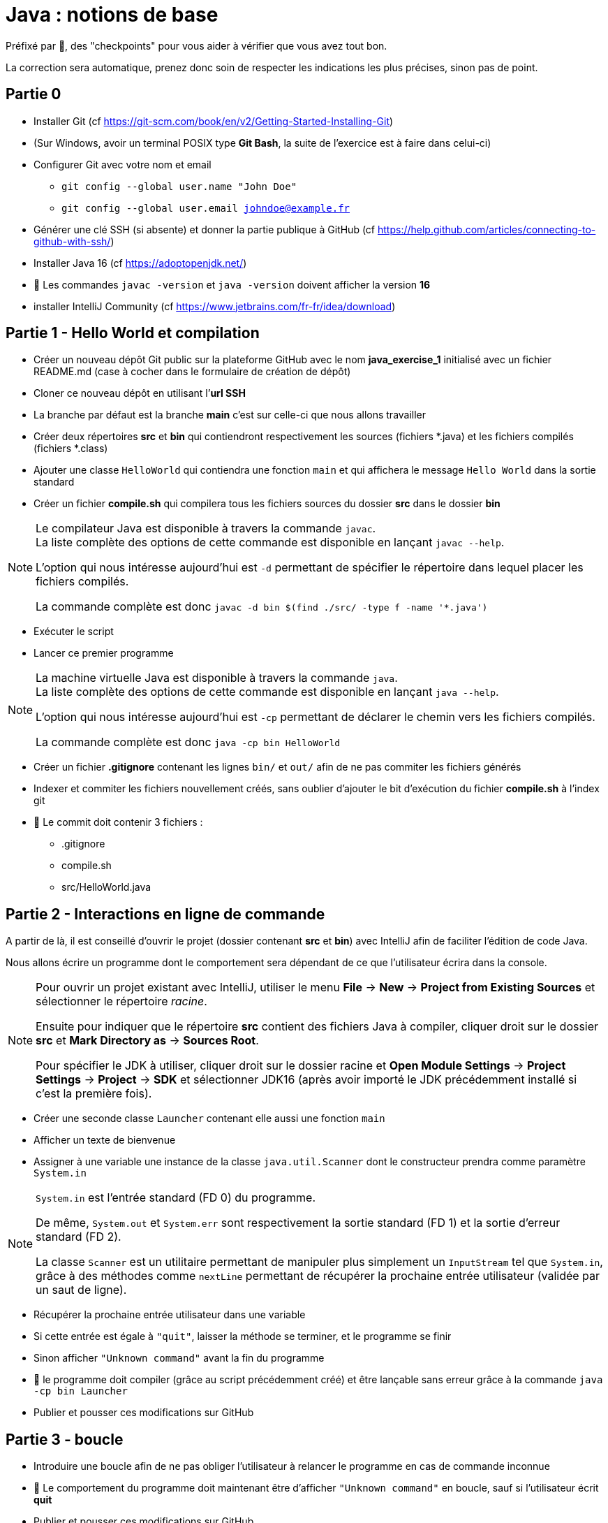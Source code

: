 = Java : notions de base
:hardbreaks-option:

Préfixé par &#x1F4D8;, des "checkpoints" pour vous aider à vérifier que vous avez tout bon.

La correction sera automatique, prenez donc soin de respecter les indications les plus précises, sinon pas de point.

== Partie 0

* Installer Git (cf https://git-scm.com/book/en/v2/Getting-Started-Installing-Git)
* (Sur Windows, avoir un terminal POSIX type **Git Bash**, la suite de l’exercice est à faire dans celui-ci)
* Configurer Git avec votre nom et email
** `git config --global user.name "John Doe"`
** `git config --global user.email johndoe@example.fr`
* Générer une clé SSH (si absente) et donner la partie publique à GitHub (cf https://help.github.com/articles/connecting-to-github-with-ssh/)

* Installer Java 16 (cf https://adoptopenjdk.net/)
* &#x1F4D8; Les commandes `javac -version` et `java -version` doivent afficher la version **16**

* installer IntelliJ Community (cf https://www.jetbrains.com/fr-fr/idea/download)

== Partie 1 - Hello World et compilation

* Créer un nouveau dépôt Git public sur la plateforme GitHub avec le nom **java_exercise_1** initialisé avec un fichier README.md (case à cocher dans le formulaire de création de dépôt)
* Cloner ce nouveau dépôt en utilisant l’**url SSH**
* La branche par défaut est la branche **main** c’est sur celle-ci que nous allons travailler
* Créer deux répertoires **src** et **bin** qui contiendront respectivement les sources (fichiers *.java) et les fichiers compilés (fichiers *.class)
* Ajouter une classe `HelloWorld` qui contiendra une fonction `main` et qui affichera le message `Hello World` dans la sortie standard
* Créer un fichier **compile.sh** qui compilera tous les fichiers sources du dossier **src** dans le dossier **bin**

[NOTE]
====
Le compilateur Java est disponible à travers la commande `javac`.
La liste complète des options de cette commande est disponible en lançant `javac --help`.

L’option qui nous intéresse aujourd’hui est `-d` permettant de spécifier le répertoire dans lequel placer les fichiers compilés.

La commande complète est donc `javac -d bin $(find ./src/ -type f -name '*.java')`
====

* Exécuter le script
* Lancer ce premier programme

[NOTE]
====
La machine virtuelle Java est disponible à travers la commande `java`.
La liste complète des options de cette commande est disponible en lançant `java --help`.

L’option qui nous intéresse aujourd’hui est `-cp` permettant de déclarer le chemin vers les fichiers compilés.

La commande complète est donc `java -cp bin HelloWorld`
====

* Créer un fichier **.gitignore** contenant les lignes `bin/` et `out/` afin de ne pas commiter les fichiers générés
* Indexer et commiter les fichiers nouvellement créés, sans oublier d’ajouter le bit d’exécution du fichier **compile.sh** à l’index git
* &#x1F4D8; Le commit doit contenir 3 fichiers :
** .gitignore
** compile.sh
** src/HelloWorld.java

## Partie 2 - Interactions en ligne de commande

A partir de là, il est conseillé d’ouvrir le projet (dossier contenant **src** et **bin**) avec IntelliJ afin de faciliter l’édition de code Java.

Nous allons écrire un programme dont le comportement sera dépendant de ce que l’utilisateur écrira dans la console.

[NOTE]
====
Pour ouvrir un projet existant avec IntelliJ, utiliser le menu **File** -> **New** -> **Project from Existing Sources** et sélectionner le répertoire _racine_.

Ensuite pour indiquer que le répertoire **src** contient des fichiers Java à compiler, cliquer droit sur le dossier **src** et **Mark Directory as** -> **Sources Root**.

Pour spécifier le JDK à utiliser, cliquer droit sur le dossier racine et **Open Module Settings** -> **Project Settings** -> **Project** -> **SDK** et sélectionner JDK16 (après avoir importé le JDK précédemment installé si c’est la première fois).
====

* Créer une seconde classe `Launcher` contenant elle aussi une fonction `main`
* Afficher un texte de bienvenue
* Assigner à une variable une instance de la classe `java.util.Scanner` dont le constructeur prendra comme paramètre `System.in`

[NOTE]
====
`System.in` est l’entrée standard (FD 0) du programme.

De même, `System.out` et `System.err` sont respectivement la sortie standard (FD 1) et la sortie d’erreur standard (FD 2).

La classe `Scanner` est un utilitaire permettant de manipuler plus simplement un `InputStream` tel que `System.in`, grâce à des méthodes comme `nextLine` permettant de récupérer la prochaine entrée utilisateur (validée par un saut de ligne).
====

* Récupérer la prochaine entrée utilisateur dans une variable
* Si cette entrée est égale à `"quit"`, laisser la méthode se terminer, et le programme se finir
* Sinon afficher `"Unknown command"` avant la fin du programme
* &#x1F4D8; le programme doit compiler (grâce au script précédemment créé) et être lançable sans erreur grâce à la commande `java -cp bin Launcher`
* Publier et pousser ces modifications sur GitHub

## Partie 3 - boucle

* Introduire une boucle afin de ne pas obliger l’utilisateur à relancer le programme en cas de commande inconnue
* &#x1F4D8; Le comportement du programme doit maintenant être d’afficher `"Unknown command"` en boucle, sauf si l’utilisateur écrit **quit**
* Publier et pousser ces modifications sur GitHub

## Partie 4 - une première commande

* Ajouter la possibilité de taper la commande **fibo** qui demandera alors un nombre **n** à l’utilisateur avec une question explicite et renverra la valeur de la suite de Fibonacci à l’index **n**

[NOTE]
====
La suite de Fibonacci peut être exprimée comme ceci :

* F(0) = 0
* F(1) = 1
* F(n) = F(n-1) + F(n-2)

Ainsi F(10) = 55
====

[NOTE]
====
Les méthodes `next...` de la classe `Scanner` autres que `nextLine`, telles que `nextInt` ne consomment pas le caractère `\n`, il est donc nécessaire d’appeler `nextLine` en suivant, juste pour consommer ce caractère et éviter qu’un appel ultérieur à `nextLine` retourne une `String` vide.
====

* Publier et pousser ces modifications sur GitHub

## Partie 5 - une seconde commande

L’objectif est de créer un programme permettant à l’utilisateur de connaitre, au sein d’un texte qu’il propose au programme, les 3 mots les plus utilisés par ligne dans ce texte. 
* Ajouter la possibilité de taper la commande **freq** qui demandera alors un chemin de fichier à l’utilisateur avec une question explicite
* Essayer de lire le contenu du fichier grâce à la méthode statique utilitaire `java.nio.file.Files.readString` prenant en paramètre un objet de type `Path`.
Un tel objet peut être construit grâce à la méthode statique `Paths.get` prenant en paramètre un chemin de fichier
** en cas d’échec, afficher le message `"Unreadable file: "` suivi du nom de la classe de l’exception et de son message
** en cas de succès, afficher les 3 mots les plus fréquents sur une même ligne, un mot étant séparé d’un autre par un espace

[NOTE]
====
Vous pouvez notamment utiliser :

* `String#replaceAll` pour remplacer tous les caractères de ponctuation par des espaces
* `String#toLowerCase` pour transformer toutes les majuscules en minuscules
* `String#split` pour séparer les mots les uns des autres et les stcoker dans un tableau
* `String#isBlank` pour savoir si un `String` est vide ou uniquement constitués d’espaces
* `Arrays#stream` pour transformer un tableau en `Stream`
* `Collectors#groupingBy` pour créer un `Collector` regroupant les éléments ayant une caractéristique commune
* `Collectors#counting` pour créer un `Collector` comptant les éléments
* `Stream#limit` pour ne garder que les _n_ premiers éléments
* `Stream#sorted` pour trier les éléments selon un `Comparator`
* `Comparator#comparing` pour créer un `Comparator` basé sur un champ. Exemple : `Comparator.comparing\((Person p) \-> p.age())` créera un comparateur de `Person` basé sur l’age
====

* Publier et pousser ces modifications sur GitHub

## Partie 6 - un peu de _refactoring_

Le _refactoring_ est une phase du développement qui ne change pas le comportement d’un programme mais facilite sa compréhension et les évolutions futures.
Ici nous allons sortir la logique des différentes commandes dans des classes dédiées, afin de ne pas avoir à allonger la méthode `main`

* Créer une interface `Command` avec deux méthodes abstraites
** `name` renvoyant un `String`
** `run` renvoyant un `boolean` et prenant en paramètre un objet de type Scanner

* Créer trois classes `Quit`, `Fibo` et `Freq` implémentant `Command` et reprenant chacune le fonctionnement d’une des trois commandes existantes.
** la valeur retournée par la méthode `name` est ce que l’utilisateur doit écrire pour accéder à la commande
** le `boolean` renvoyé par la méthode `run` est ce qui décidera la boucle à s’interrompre
* Changer le code de la fonction main en
** créant une variable de type `List<Command>` et contenant une instance de chaque implémentation de `Command`
** changeant le code à l’intérieur de la boucle pour
*** prendre une entrée utilisateur
*** chercher une commande correspondante dans la liste
*** afficher **Unknown command** en cas d’échec et recommencer la boucle
*** exécuter la méthode `run` de la commande trouvée en lui passant la variable de type `Scanner` en paramètre
*** si le boolean de retour de cette méthode est `true`, laisser le programme se terminer
*** sinon recommencer la boucle
* Publier et pousser ces modifications sur GitHub

## Partie 7 - une dernière commande

L’objectif de cette partie finale est d’implémenter un algorithme de prédiction en fonction de la fréquence
d’utilisation de mots d’un texte, classiquement utilisé sur les téléphones portables.

* Créer une nouvelle commande `Predict` se déclenchant quand l’utilisateur écrit **predict**.
* Cette commande demandera un chemin de fichier à l’utilisateur avec une question explicite pour apprendre le lexique du texte
* en cas d’échec de la lecture, afficher le message `"Unreadable file: "` suivi du nom de la classe de l’exception et de son message
* dans le cas où le texte est lu avec succès par le programme, la commande calculera pour chaque mot, le mot le plus fréquent arrivant juste après
* finalement le programme demandera à l’utilisateur d’écrire un mot
** si le mot n’existe pas dans le texte analysé, afficher un message d’erreur
** si le mot existe, reconstituer et afficher la phrase statistiquement la plus plausible avec une limite de 20 mots
* Publier et pousser ces modifications sur GitHub
